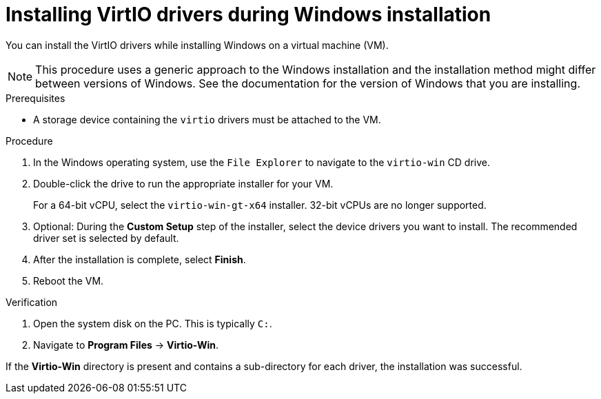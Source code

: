 // Module included in the following assemblies:
//
// * virt/backup_restore/virt-managing-vm-snapshots.adoc
// * virt/virtual_machines/creating_vms_custom/virt-installing-qemu-guest-agent.adoc

:_mod-docs-content-type: PROCEDURE
[id="virt-installing-virtio-drivers-installing-windows_{context}"]
= Installing VirtIO drivers during Windows installation

You can install the VirtIO drivers while installing Windows on a virtual machine (VM).

[NOTE]
====
This procedure uses a generic approach to the Windows installation and the installation method might differ between versions of Windows. See the documentation for the version of Windows that you are installing.
====

.Prerequisites

* A storage device containing the `virtio` drivers must be attached to the VM.

.Procedure

. In the Windows operating system, use the `File Explorer` to navigate to the `virtio-win` CD drive.
. Double-click the drive to run the appropriate installer for your VM.
+
For a 64-bit vCPU, select the `virtio-win-gt-x64` installer. 32-bit vCPUs are no longer supported.

. Optional: During the *Custom Setup* step of the installer, select the device drivers you want to install. The recommended driver set is selected by default.
. After the installation is complete, select *Finish*.
. Reboot the VM.

.Verification

. Open the system disk on the PC. This is typically `C:`.
. Navigate to *Program Files* -> *Virtio-Win*.

If the *Virtio-Win* directory is present and contains a sub-directory for each driver, the installation was successful.